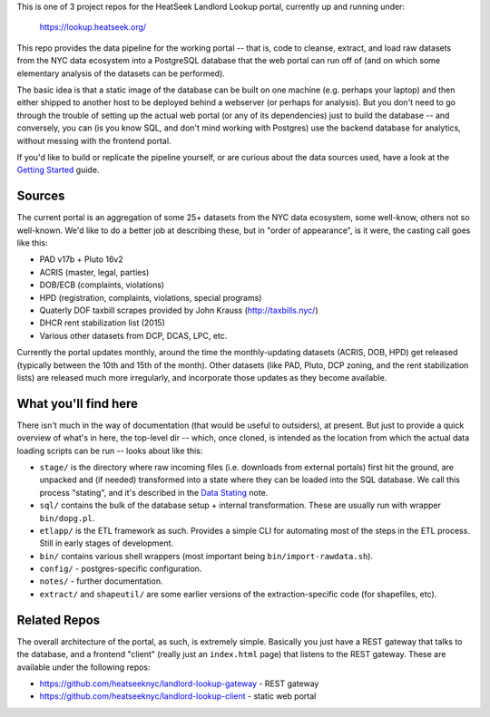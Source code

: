 This is one of 3 project repos for the HeatSeek Landlord Lookup portal, currently up and running under:

    https://lookup.heatseek.org/

This repo provides the data pipeline for the working portal -- that is, code to cleanse, extract, and load raw datasets from the NYC data ecosystem into a PostgreSQL database that the web portal can run off of (and on which some elementary analysis of the datasets can be performed).  

The basic idea is that a static image of the database can be built on one machine (e.g. perhaps your laptop) and then either shipped to another host to be deployed behind a webserver (or perhaps for analysis).  But you don't need to go through the trouble of setting up the actual web portal (or any of its dependencies) just to build the database -- and conversely, you can (is you know SQL, and don't mind working with Postgres) use the backend database for analytics, without messing with the frontend portal. 

If you'd like to build or replicate the pipeline yourself, or are curious about the data 
sources used, have a look at the `Getting Started <notes/Getting-Started.rst>`_ guide.

Sources
-------

The current portal is an aggregation of some 25+ datasets from the NYC data ecosystem, some well-know, others not so well-known.  We'd like to do a better job at describing these, but in "order of appearance", is it were, the casting call goes like this: 

- PAD v17b + Pluto 16v2
- ACRIS (master, legal, parties)
- DOB/ECB (complaints, violations)
- HPD (registration, complaints, violations, special programs)
- Quaterly DOF taxbill scrapes provided by John Krauss (http://taxbills.nyc/)
- DHCR rent stabilization list (2015) 
- Various other datasets from DCP, DCAS, LPC, etc. 

Currently the portal updates monthly, around the time the monthly-updating datasets (ACRIS, DOB, HPD) get released (typically between the 10th and 15th of the month).  Other datasets (like PAD, Pluto, DCP zoning, and the rent stabilization lists) are released much more irregularly, and incorporate those updates as they become available. 


What you'll find here
---------------------

There isn't much in the way of documentation (that would be useful to outsiders), at present.  But just to provide a quick overview of what's in here, the top-level dir -- which, once cloned, is intended as the location from which the actual data loading scripts can be run -- looks about like this:

- ``stage/`` is the directory where raw incoming files (i.e. downloads from external portals) first hit the ground, are unpacked and (if needed) transformed into a state where they can be loaded into the SQL database.  We call this process "stating", and it's described in the `Data Stating <notes/Data-Staging.rst>`_ note. 
- ``sql/`` contains the bulk of the database setup + internal transformation.  These are usually run with wrapper ``bin/dopg.pl``.
- ``etlapp/`` is the ETL framework as such.  Provides a simple CLI for automating most of the steps in the ETL process.  Still in early stages of development. 
- ``bin/`` contains various shell wrappers (most important being ``bin/import-rawdata.sh``).
- ``config/`` - postgres-specific configuration. 
- ``notes/`` - further documentation. 
- ``extract/`` and ``shapeutil/``  are some earlier versions of the extraction-specific code (for shapefiles, etc).  


Related Repos
-------------
The overall architecture of the portal, as such, is extremely simple.  Basically you just have a REST gateway that talks to the database, and a frontend "client" (really just an ``index.html`` page) that listens to the REST gateway.  These are available under the following repos:

- https://github.com/heatseeknyc/landlord-lookup-gateway - REST gateway
- https://github.com/heatseeknyc/landlord-lookup-client - static web portal 



